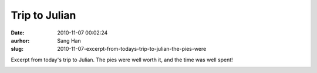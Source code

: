 Trip to Julian
##############
:date: 2010-11-07 00:02:24
:aurhor: Sang Han
:slug: 2010-11-07-excerpt-from-todays-trip-to-julian-the-pies-were

Excerpt from today's trip to Julian. The pies were well worth it, and
the time was well spent!

|image0|

|image1|

|image2|

|image3|

.. |image0| image:: {filename}/img/tumblr/tumblr_lbi680dWax1qbyrnao1_1280.jpg
.. |image1| image:: {filename}/img/tumblr/tumblr_lbi680dWax1qbyrnao2_1280.jpg
.. |image2| image:: {filename}/img/tumblr/tumblr_lbi680dWax1qbyrnao3_1280.jpg
.. |image3| image:: {filename}/img/tumblr/tumblr_lbi680dWax1qbyrnao4_1280.jpg
